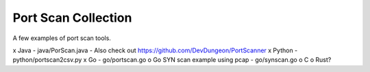 Port Scan Collection
====================

A few examples of port scan tools.

x Java - java/PorScan.java - Also check out https://github.com/DevDungeon/PortScanner
x Python - python/portscan2csv.py
x Go - go/portscan.go
o Go SYN scan example using pcap - go/synscan.go
o C
o Rust?
